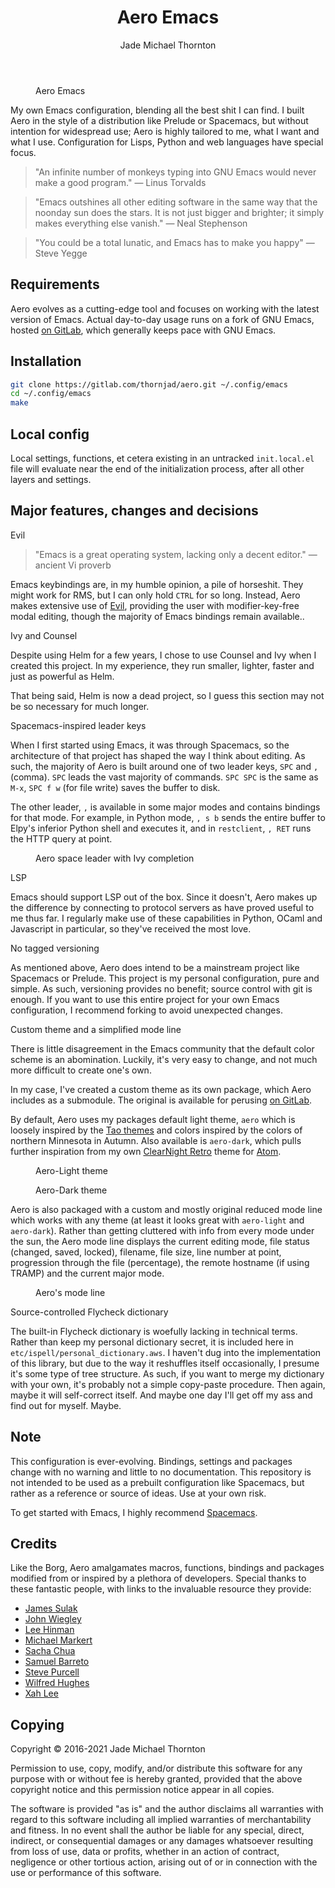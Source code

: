 #+title: Aero Emacs
#+author: Jade Michael Thornton

#+caption: Aero Emacs
#+attr_html: :width 100%
[[./etc/images/aero-preview.png]]

My own Emacs configuration, blending all the best shit I can find. I built Aero in the style of a distribution like Prelude or Spacemacs, but without intention for widespread use; Aero is highly tailored to me, what I want and what I use. Configuration for Lisps, Python and web languages have special focus.

#+begin_quote
"An infinite number of monkeys typing into GNU Emacs would never make a good
program." — Linus Torvalds
#+end_quote

#+begin_quote
"Emacs outshines all other editing software in the same way that the noonday sun
does the stars. It is not just bigger and brighter; it simply makes everything
else vanish." — Neal Stephenson
#+end_quote

#+begin_quote
"You could be a total lunatic, and Emacs has to make you happy" — Steve Yegge
#+end_quote

** Requirements
Aero evolves as a cutting-edge tool and focuses on working with the latest version of Emacs. Actual day-to-day usage runs on a fork of GNU Emacs, hosted [[https://gitlab.com/thornjad/emacs][on GitLab]], which generally keeps pace with GNU Emacs.

** Installation

#+begin_src sh
git clone https://gitlab.com/thornjad/aero.git ~/.config/emacs
cd ~/.config/emacs
make
#+end_src

** Local config
Local settings, functions, et cetera existing in an untracked =init.local.el= file will evaluate near the end of the initialization process, after all other layers and settings.

** Major features, changes and decisions
**** Evil
#+begin_quote
"Emacs is a great operating system, lacking only a decent editor." — ancient Vi proverb
#+end_quote

Emacs keybindings are, in my humble opinion, a pile of horseshit. They might work for RMS, but I can only hold =CTRL= for so long. Instead, Aero makes extensive use of [[https://github.com/emacs-evil/evil][Evil]], providing the user with modifier-key-free modal editing, though the majority of Emacs bindings remain available..

**** Ivy and Counsel
Despite using Helm for a few years, I chose to use Counsel and Ivy when I created this project. In my experience, they run smaller, lighter, faster and just as powerful as Helm.

That being said, Helm is now a dead project, so I guess this section may not be so necessary for much longer.

**** Spacemacs-inspired leader keys
When I first started using Emacs, it was through Spacemacs, so the architecture of that project has shaped the way I think about editing. As such, the majority of Aero is built around one of two leader keys, =SPC= and =,= (comma). =SPC= leads the vast majority of commands. =SPC SPC= is the same as =M-x=, =SPC f w= (for file write) saves the buffer to disk.

The other leader, =,= is available in some major modes and contains bindings for that mode. For example, in Python mode, =, s b= sends the entire buffer to Elpy's inferior Python shell and executes it, and in =restclient=, =, RET= runs the HTTP query at point.

#+caption: Aero space leader with Ivy completion
#+attr_html: :width 100%
[[./etc/images/aero-leader-preview.png]]

**** LSP
Emacs should support LSP out of the box. Since it doesn't, Aero makes up the difference by connecting to protocol servers as have proved useful to me thus far. I regularly make use of these capabilities in Python, OCaml and Javascript in particular, so they've received the most love.

**** No tagged versioning
As mentioned above, Aero does intend to be a mainstream project like Spacemacs or Prelude. This project is my personal configuration, pure and simple. As such, versioning provides no  benefit; source control with git is  enough. If you want to use this entire project for your own Emacs configuration, I recommend forking to avoid unexpected changes.

**** Custom theme and a simplified mode line
There is little disagreement in the Emacs community that the default color scheme is an abomination. Luckily, it's very easy to change, and not much more difficult to create one's own.

In my case, I've created a custom theme as its own package, which Aero includes as a submodule. The original is available for perusing [[https://gitlab.com/thornjad/aero-theme][on GitLab]].

By default, Aero uses my packages default light theme, =aero= which is loosely inspired by the [[https://github.com/11111000000/tao-theme-emacs][Tao themes]] and colors inspired by the colors of northern Minnesota in Autumn. Also available is =aero-dark=, which pulls further inspiration from my own [[https://github.com/ClearNight/clearnight-retro-syntax][ClearNight Retro]] theme for [[https://atom.io][Atom]].

#+caption: Aero-Light theme
#+attr_html: :width 100%
[[./etc/images/aero-light-preview.png]]

#+caption: Aero-Dark theme
#+attr_html: :width 100%
[[./etc/images/aero-dark-preview.png]]

Aero is also packaged with a custom and mostly original reduced mode line which works with any theme (at least it looks great with =aero-light= and =aero-dark=). Rather than getting cluttered with info from every mode under the sun, the Aero mode line displays the current editing mode, file status (changed, saved, locked), filename, file size, line number at point, progression through the file (percentage), the remote hostname (if using TRAMP) and the current major mode.

#+caption: Aero's mode line
#+attr_html: :width 100%
[[./etc/images/modeline-preview.png]]

**** Source-controlled Flycheck dictionary
The built-in Flycheck dictionary is woefully lacking in technical terms. Rather than keep my personal dictionary secret, it is included here in =etc/ispell/personal_dictionary.aws=. I haven't dug into the implementation of this library, but due to the way it reshuffles itself occasionally, I presume it's some type of tree structure. As such, if you want to merge my dictionary with your own, it's probably not a simple copy-paste procedure. Then again, maybe it will self-correct itself. And maybe one day I'll get off my ass and find out for myself. Maybe.

** Note
This configuration is ever-evolving. Bindings, settings and packages change with no warning and little to no documentation. This repository is not intended to be used as a prebuilt configuration like Spacemacs, but rather as a reference or source of ideas. Use at your own risk.

To get started with Emacs, I highly recommend [[https://spacemacs.org][Spacemacs]].

** Credits
Like the Borg, Aero amalgamates macros, functions, bindings and packages modified from or inspired by a plethora of developers. Special thanks to these fantastic people, with links to the invaluable resource they provide:

- [[https://github.com/jsulak/.emacs.d][James Sulak]]
- [[https://github.com/jwiegley/dot-emacs][John Wiegley]]
- [[https://github.com/dakrone/.emacs.d][Lee Hinman]]
- [[https://github.com/cofi/dotfiles][Michael Markert]]
- [[https://github.com/sachac/.emacs.d][Sacha Chua]]
- [[https://github.com/sam217pa/emacs-config][Samuel Barreto]]
- [[https://github.com/purcell/emacs.d][Steve Purcell]]
- [[https://github.com/Wilfred/.emacs.d][Wilfred Hughes]]
- [[http://ergoemacs.org][Xah Lee]]

** Copying
Copyright © 2016-2021 Jade Michael Thornton

Permission to use, copy, modify, and/or distribute this software for any purpose with or without fee
is hereby granted, provided that the above copyright notice and this permission notice appear in all
copies.

The software is provided "as is" and the author disclaims all warranties with regard to this
software including all implied warranties of merchantability and fitness. In no event shall the
author be liable for any special, direct, indirect, or consequential damages or any damages
whatsoever resulting from loss of use, data or profits, whether in an action of contract, negligence
or other tortious action, arising out of or in connection with the use or performance of this
software.
